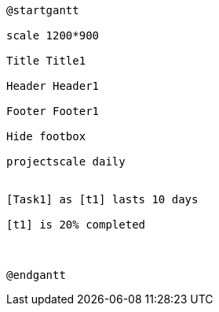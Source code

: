 [plantuml, format=png]
----
@startgantt

scale 1200*900

Title Title1

Header Header1

Footer Footer1

Hide footbox

projectscale daily


[Task1] as [t1] lasts 10 days

[t1] is 20% completed



@endgantt
----
